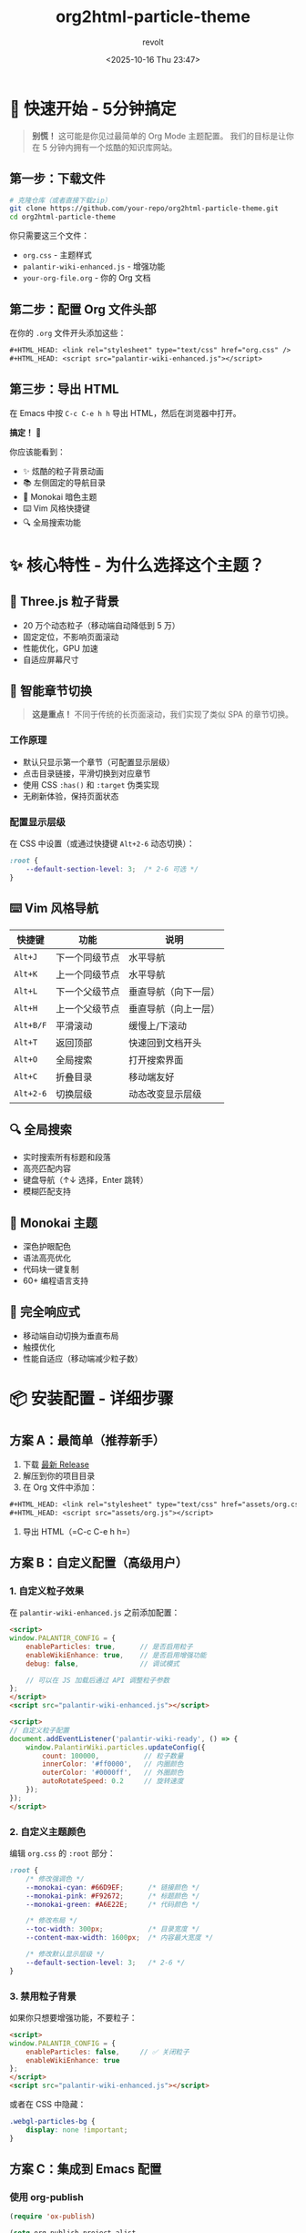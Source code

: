 #+TITLE: org2html-particle-theme
#+AUTHOR: revolt
#+DATE: <2025-10-16 Thu 23:47>
#+OPTIONS: toc:3 num:t ^:nil html-postamble:nil
#+HTML_HEAD: <link rel="stylesheet" type="text/css" href="assets/org.css" />
#+HTML_HEAD: <script src="assets/org.js"></script>
# #+SETUPFILE: https://raw.githubusercontent.com/lovemoganna/DotFiles/refs/heads/main/Emacs/Org/org2html-particle-theme/theme-setup.org

* 🚀 快速开始 - 5分钟搞定

#+BEGIN_QUOTE
*别慌！* 这可能是你见过最简单的 Org Mode 主题配置。
我们的目标是让你在 5 分钟内拥有一个炫酷的知识库网站。
#+END_QUOTE

** 第一步：下载文件

#+BEGIN_SRC bash
# 克隆仓库（或者直接下载zip）
git clone https://github.com/your-repo/org2html-particle-theme.git
cd org2html-particle-theme
#+END_SRC

你只需要这三个文件：
- =org.css= - 主题样式
- =palantir-wiki-enhanced.js= - 增强功能
- =your-org-file.org= - 你的 Org 文档

** 第二步：配置 Org 文件头部

在你的 =.org= 文件开头添加这些：

#+BEGIN_SRC org
,#+HTML_HEAD: <link rel="stylesheet" type="text/css" href="org.css" />
,#+HTML_HEAD: <script src="palantir-wiki-enhanced.js"></script>
#+END_SRC

** 第三步：导出 HTML

在 Emacs 中按 =C-c C-e h h= 导出 HTML，然后在浏览器中打开。

*搞定！* 🎉 

你应该能看到：
- ✨ 炫酷的粒子背景动画
- 📚 左侧固定的导航目录
- 🎨 Monokai 暗色主题
- ⌨️ Vim 风格快捷键
- 🔍 全局搜索功能

* ✨ 核心特性 - 为什么选择这个主题？

** 🌌 Three.js 粒子背景
- 20 万个动态粒子（移动端自动降低到 5 万）
- 固定定位，不影响页面滚动
- 性能优化，GPU 加速
- 自适应屏幕尺寸

** 📖 智能章节切换
#+BEGIN_QUOTE
*这是重点！* 不同于传统的长页面滚动，我们实现了类似 SPA 的章节切换。
#+END_QUOTE

*** 工作原理
- 默认只显示第一个章节（可配置显示层级）
- 点击目录链接，平滑切换到对应章节
- 使用 CSS =:has()= 和 =:target= 伪类实现
- 无刷新体验，保持页面状态

*** 配置显示层级
在 CSS 中设置（或通过快捷键 =Alt+2-6= 动态切换）：

#+BEGIN_SRC css
:root {
    --default-section-level: 3;  /* 2-6 可选 */
}
#+END_SRC

** ⌨️ Vim 风格导航
| 快捷键     | 功能           | 说明                 |
|------------+----------------+----------------------|
| =Alt+J=    | 下一个同级节点 | 水平导航             |
| =Alt+K=    | 上一个同级节点 | 水平导航             |
| =Alt+L=    | 下一个父级节点 | 垂直导航（向下一层） |
| =Alt+H=    | 上一个父级节点 | 垂直导航（向上一层） |
| =Alt+B/F=  | 平滑滚动       | 缓慢上/下滚动        |
| =Alt+T=    | 返回顶部       | 快速回到文档开头     |
| =Alt+O=    | 全局搜索       | 打开搜索界面         |
| =Alt+C=    | 折叠目录       | 移动端友好           |
| =Alt+2-6=  | 切换层级       | 动态改变显示层级     |

** 🔍 全局搜索
- 实时搜索所有标题和段落
- 高亮匹配内容
- 键盘导航（↑↓ 选择，Enter 跳转）
- 模糊匹配支持

** 🎨 Monokai 主题
- 深色护眼配色
- 语法高亮优化
- 代码块一键复制
- 60+ 编程语言支持

** 📱 完全响应式
- 移动端自动切换为垂直布局
- 触摸优化
- 性能自适应（移动端减少粒子数）

* 📦 安装配置 - 详细步骤

** 方案 A：最简单（推荐新手）

1. 下载 [[https://github.com/your-repo/org2html-particle-theme/releases][最新 Release]]
2. 解压到你的项目目录
3. 在 Org 文件中添加：

#+BEGIN_SRC org
  ,#+HTML_HEAD: <link rel="stylesheet" type="text/css" href="assets/org.css" />
  ,#+HTML_HEAD: <script src="assets/org.js"></script>
#+END_SRC

4. 导出 HTML（=C-c C-e h h=）

** 方案 B：自定义配置（高级用户）

*** 1. 自定义粒子效果

在 =palantir-wiki-enhanced.js= 之前添加配置：

#+BEGIN_SRC html
<script>
window.PALANTIR_CONFIG = {
    enableParticles: true,      // 是否启用粒子
    enableWikiEnhance: true,    // 是否启用增强功能
    debug: false,               // 调试模式
    
    // 可以在 JS 加载后通过 API 调整粒子参数
};
</script>
<script src="palantir-wiki-enhanced.js"></script>

<script>
// 自定义粒子配置
document.addEventListener('palantir-wiki-ready', () => {
    window.PalantirWiki.particles.updateConfig({
        count: 100000,           // 粒子数量
        innerColor: '#ff0000',   // 内圈颜色
        outerColor: '#0000ff',   // 外圈颜色
        autoRotateSpeed: 0.2     // 旋转速度
    });
});
</script>
#+END_SRC

*** 2. 自定义主题颜色

编辑 =org.css= 的 =:root= 部分：

#+BEGIN_SRC css
:root {
    /* 修改强调色 */
    --monokai-cyan: #66D9EF;      /* 链接颜色 */
    --monokai-pink: #F92672;      /* 标题颜色 */
    --monokai-green: #A6E22E;     /* 代码颜色 */
    
    /* 修改布局 */
    --toc-width: 300px;           /* 目录宽度 */
    --content-max-width: 1600px;  /* 内容最大宽度 */
    
    /* 修改默认显示层级 */
    --default-section-level: 3;   /* 2-6 */
}
#+END_SRC

*** 3. 禁用粒子背景

如果你只想要增强功能，不要粒子：

#+BEGIN_SRC html
<script>
window.PALANTIR_CONFIG = {
    enableParticles: false,     // ✅ 关闭粒子
    enableWikiEnhance: true
};
</script>
<script src="palantir-wiki-enhanced.js"></script>
#+END_SRC

或者在 CSS 中隐藏：

#+BEGIN_SRC css
.webgl-particles-bg {
    display: none !important;
}
#+END_SRC

** 方案 C：集成到 Emacs 配置

*** 使用 org-publish

#+BEGIN_SRC emacs-lisp
(require 'ox-publish)

(setq org-publish-project-alist
      '(("my-wiki"
         :base-directory "~/org/wiki/"
         :publishing-directory "~/org/wiki/html/"
         :recursive t
         :publishing-function org-html-publish-to-html
         
         ;; ✅ 添加主题文件
         :html-head-include-default-style nil
         :html-head-include-scripts nil
         :html-head "<link rel=\"stylesheet\" href=\"org.css\" />
                     <script src=\"palantir-wiki-enhanced.js\"></script>"
         
         ;; ✅ 额外配置（可选）
         :html-head-extra "<script>
                             window.PALANTIR_CONFIG = {
                                 enableParticles: true,
                                 debug: false
                             };
                           </script>")))

;; 发布
(org-publish "my-wiki")
#+END_SRC

*** 使用 org-html-themes（推荐）

#+BEGIN_SRC emacs-lisp
(use-package org-html-themes
  :config
  ;; 设置自定义主题路径
  (setq org-html-themes-dir "~/path/to/org2html-particle-theme/")
  
  ;; 在 org 文件中使用
  ;; #+SETUPFILE: ~/path/to/org2html-particle-theme/setup.org
  )
#+END_SRC

创建 =setup.org= 文件：

#+BEGIN_SRC org
,#+HTML_HEAD: <link rel="stylesheet" href="org.css" />
,#+HTML_HEAD: <script src="palantir-wiki-enhanced.js"></script>
,#+OPTIONS: toc:3 num:t html-style:nil
#+END_SRC

* 🎯 使用指南 - 实战技巧

** 创建多层级文档

#+BEGIN_SRC org
,* 第一章 Web 开发基础
这是第一章的内容...

,** 1.1 HTML 基础
HTML 的介绍...

,*** 1.1.1 标签系统
详细讲解标签...

,** 1.2 CSS 基础
CSS 的介绍...

,* 第二章 JavaScript 进阶
这是第二章的内容...
#+END_SRC

默认配置（=--default-section-level: 3=）下：
- 初始显示：第一章 → 1.1 → 1.1.1
- 点击"1.2"：切换到 1.2 及其子内容
- 点击"第二章"：切换到第二章全部内容

** 添加代码块

#+BEGIN_SRC org
,#+BEGIN_SRC python
def fibonacci(n):
    """计算斐波那契数列"""
    if n <= 1:
        return n
    return fibonacci(n-1) + fibonacci(n-2)

print(fibonacci(10))
,#+END_SRC
#+END_SRC

效果：
- 自动显示语言标签（🐍 Python）
- 右下角出现复制按钮（📋）
- 语法高亮（如果启用了 highlight.js）

** 使用提示框

在 CSS 中我们预设了四种提示框样式：

#+BEGIN_SRC org
,#+BEGIN_wiki-note
这是一个信息提示框。
,#+END_wiki-note

,#+BEGIN_wiki-warning
这是一个警告提示框。
,#+END_wiki-warning

,#+BEGIN_wiki-danger
这是一个危险提示框。
,#+END_wiki-danger

,#+BEGIN_wiki-success
这是一个成功提示框。
,#+END_wiki-success
#+END_SRC

或者使用 HTML：

#+BEGIN_SRC org
,#+BEGIN_EXPORT html
<div class="wiki-note">
  <strong>💡 提示：</strong> 这里是重点内容！
</div>
,#+END_EXPORT
#+END_SRC

** 插入图片

#+BEGIN_SRC org
,#+CAPTION: 这是图片说明
,#+NAME: fig:demo
[[./images/demo.png]]
#+END_SRC

** 创建表格

#+BEGIN_SRC org
| 功能       | 快捷键  | 说明     |
|------------+---------+----------|
| 下一节点   | Alt+J   | Vim 风格 |
| 上一节点   | Alt+K   | Vim 风格 |
| 全局搜索   | Alt+O   | 模糊搜索 |
#+END_SRC

* 🔧 API 文档 - 高级定制

** JavaScript API

主题通过 =window.PalantirWiki= 暴露了丰富的 API：

*** 基础控制

#+BEGIN_SRC javascript
// 滚动控制
PalantirWiki.scrollToTop();              // 返回顶部
PalantirWiki.scrollToBottom();           // 滚动到底部
PalantirWiki.scrollToElement('#section-1'); // 滚动到指定元素

// 层级控制
PalantirWiki.setSectionLevel(3);         // 设置显示层级（2-6）
PalantirWiki.getSectionLevel();          // 获取当前层级

// 搜索控制
PalantirWiki.openSearch();               // 打开搜索
PalantirWiki.closeSearch();              // 关闭搜索

// 导航控制
PalantirWiki.nextSibling();              // 下一个同级节点
PalantirWiki.prevSibling();              // 上一个同级节点
PalantirWiki.nextParent();               // 下一个父级节点
PalantirWiki.prevParent();               // 上一个父级节点
#+END_SRC

*** 粒子背景控制

#+BEGIN_SRC javascript
// 开关粒子背景
PalantirWiki.particles.toggle(true);     // 启用
PalantirWiki.particles.toggle(false);    // 禁用

// 获取粒子实例
const particles = PalantirWiki.particles.instance;

// 更新粒子配置
PalantirWiki.particles.updateConfig({
    count: 150000,                        // 粒子数量
    innerColor: '#00ff00',               // 内圈颜色
    outerColor: '#0000ff',               // 外圈颜色
    autoRotateSpeed: 0.3,                // 旋转速度
    branches: 3                          // 分支数量
});

// 获取粒子状态
console.log(particles.getStatus());
#+END_SRC

*** 高级配置

#+BEGIN_SRC javascript
// 设置滚动偏移量
PalantirWiki.setScrollOffset(120);       // 滚动时距顶部120px

// 设置平滑滚动步长
PalantirWiki.setScrollStep(150);         // Alt+B/F 滚动距离

// 启用/禁用章节切换模式
PalantirWiki.toggleSectionMode(true);    // 启用
PalantirWiki.toggleSectionMode(false);   // 禁用（传统滚动）

// 刷新目录高亮
PalantirWiki.refreshTOC();

// 强制重新定位当前章节
PalantirWiki.repositionCurrent();
#+END_SRC

*** 调试工具

#+BEGIN_SRC javascript
// 检查 Z-index 层级
PalantirWiki.debug.validateZIndexes();

// 检查元素状态
const status = PalantirWiki.debug.inspectElement('#table-of-contents');
console.log(status);
// => { element, zIndex, position, display, visibility, opacity }

// 获取完整状态
const fullStatus = PalantirWiki.debug.getStatus();
console.log(fullStatus);
// => { wiki: {...}, particles: {...} }
#+END_SRC

** 事件监听

#+BEGIN_SRC javascript
// 监听初始化完成事件
document.addEventListener('palantir-wiki-ready', (e) => {
    console.log('主题已加载！', e.detail);
    // => { version, particlesEnabled, wikiEnhanceEnabled, ... }
    
    // 在这里执行你的自定义代码
    PalantirWiki.setSectionLevel(4);
});
#+END_SRC

** CSS 变量控制

通过 JavaScript 动态修改 CSS 变量：

#+BEGIN_SRC javascript
// 改变主题颜色
document.documentElement.style.setProperty('--monokai-cyan', '#ff0000');

// 改变布局
document.documentElement.style.setProperty('--toc-width', '350px');

// 改变默认层级
document.body.setAttribute('data-section-level', '4');
#+END_SRC

* 📚 常见问题 - FAQ

** Q1: 粒子背景不显示？

*** 检查清单：
1. 确认浏览器支持 WebGL（打开控制台查看错误）
2. 检查 Canvas 是否被创建：
   #+BEGIN_SRC javascript
   console.log(document.querySelector('.webgl-particles-bg'));
   #+END_SRC
3. 检查是否被禁用：
   #+BEGIN_SRC javascript
   console.log(window.PALANTIR_CONFIG?.enableParticles);
   #+END_SRC
4. 查看控制台错误信息

*** 解决方案：
#+BEGIN_SRC javascript
// 手动创建粒子背景
window.PalantirWiki.particles.toggle(true);

// 或者重新初始化
window.orgParticlesBg = new OrgParticlesBackground();
window.orgParticlesBg.init();
#+END_SRC

** Q2: 章节切换不工作？

*** 可能原因：
1. 浏览器不支持 CSS =:has()= 伪类（Safari < 15.4, Firefox < 121）
2. Org 文档结构不符合预期

*** 解决方案：

**** 检查浏览器支持：
#+BEGIN_SRC javascript
console.log(CSS.supports('selector(:has(*))'));
// => true 表示支持
#+END_SRC

**** 自动降级（已内置）：
主题会自动检测并启用 JS 回退模式，添加 =.no-has= 类到 =body=。

**** 手动触发：
#+BEGIN_SRC javascript
// 强制启用 JS 模式
document.body.classList.add('no-has');
#+END_SRC

** Q3: 移动端性能问题？

*** 优化建议：

1. *减少粒子数量*（已自动处理）：
   #+BEGIN_SRC javascript
   PalantirWiki.particles.updateConfig({
       count: 30000  // 移动端推荐 3-5 万
   });
   #+END_SRC

2. *禁用粒子背景*：
   #+BEGIN_SRC javascript
   PalantirWiki.particles.toggle(false);
   #+END_SRC

3. *使用静态背景*：
   #+BEGIN_SRC css
   body {
       background: linear-gradient(135deg, #1e1f1c 0%, #272822 100%);
   }
   .webgl-particles-bg {
       display: none !important;
   }
   #+END_SRC

** Q4: 如何自定义快捷键？

目前快捷键是硬编码的，如果你想修改，需要编辑 =palantir-wiki-enhanced.js=：

#+BEGIN_SRC javascript
// 找到 initKeyboardShortcuts 函数
function initKeyboardShortcuts() {
    document.addEventListener('keydown', (e) => {
        // 修改这里的快捷键
        if (e.altKey && e.key === 'j') {  // 改成其他键
            // ...
        }
    });
}
#+END_SRC

或者添加自己的快捷键：

#+BEGIN_SRC javascript
document.addEventListener('keydown', (e) => {
    // 自定义：Ctrl+Shift+S 打开搜索
    if (e.ctrlKey && e.shiftKey && e.key === 'S') {
        e.preventDefault();
        PalantirWiki.openSearch();
    }
});
#+END_SRC

** Q5: 如何在 GitHub Pages 上部署？

*** 步骤：

1. 创建仓库目录结构：
   #+BEGIN_SRC bash
   my-wiki/
   ├── index.org          # 主页
   ├── org.css           # 主题样式
   ├── palantir-wiki-enhanced.js  # 增强脚本
   └── pages/            # 其他页面
       ├── page1.org
       └── page2.org
   #+END_SRC

2. 批量导出 HTML：
   #+BEGIN_SRC emacs-lisp
   (org-publish "my-wiki")
   #+END_SRC

3. 推送到 GitHub：
   #+BEGIN_SRC bash
   git add .
   git commit -m "Update wiki"
   git push origin main
   #+END_SRC

4. 启用 GitHub Pages（Settings → Pages → Source → main branch）

5. 访问 =https://your-username.github.io/my-wiki/=

** Q6: 代码高亮不显示？

主题的代码高亮依赖于你的 Org 配置。推荐使用 =htmlize=：

#+BEGIN_SRC emacs-lisp
(use-package htmlize
  :ensure t)

;; 使用内联 CSS（推荐）
(setq org-html-htmlize-output-type 'inline-css)

;; 或者使用外部 CSS
(setq org-html-htmlize-output-type 'css)
#+END_SRC

或者添加 highlight.js：

#+BEGIN_SRC org
,#+HTML_HEAD: <link rel="stylesheet" href="https://cdnjs.cloudflare.com/ajax/libs/highlight.js/11.9.0/styles/monokai.min.css">
,#+HTML_HEAD: <script src="https://cdnjs.cloudflare.com/ajax/libs/highlight.js/11.9.0/highlight.min.js"></script>
,#+HTML_HEAD: <script>hljs.highlightAll();</script>
#+END_SRC

** Q7: 如何禁用目录自动高亮？

#+BEGIN_SRC css
/* 在你的自定义 CSS 中添加 */
#table-of-contents a.active {
    color: inherit !important;
    background-color: transparent !important;
    border-left-color: transparent !important;
    font-weight: normal !important;
}
#+END_SRC

或者通过 JS：

#+BEGIN_SRC javascript
// 移除高亮功能
document.querySelectorAll('#table-of-contents a').forEach(link => {
    link.classList.remove('active');
});
#+END_SRC

* 🎨 主题定制 - 打造个性化风格

** 预设配色方案

*** 方案 1：经典蓝（默认）
#+BEGIN_SRC css
:root {
    --monokai-cyan: #66D9EF;
    --monokai-green: #A6E22E;
    --monokai-pink: #F92672;
}
#+END_SRC

*** 方案 2：暖色调
#+BEGIN_SRC css
:root {
    --monokai-cyan: #FF8C42;
    --monokai-green: #FFD23F;
    --monokai-pink: #EE4266;
}
#+END_SRC

*** 方案 3：冷色调
#+BEGIN_SRC css
:root {
    --monokai-cyan: #00B4D8;
    --monokai-green: #90E0EF;
    --monokai-pink: #0077B6;
}
#+END_SRC

*** 方案 4：紫色主题
#+BEGIN_SRC css
:root {
    --monokai-cyan: #B794F4;
    --monokai-green: #9AE6B4;
    --monokai-pink: #FC8181;
}
#+END_SRC

** 自定义粒子效果

*** 效果 1：星空效果
#+BEGIN_SRC javascript
PalantirWiki.particles.updateConfig({
    count: 300000,
    branches: 1,
    radius: 10,
    innerColor: '#ffffff',
    outerColor: '#000000',
    autoRotateSpeed: 0.05
});
#+END_SRC

*** 效果 2：双螺旋
#+BEGIN_SRC javascript
PalantirWiki.particles.updateConfig({
    count: 100000,
    branches: 2,
    radius: 8,
    innerColor: '#ff0000',
    outerColor: '#0000ff',
    autoRotateSpeed: 0.2
});
#+END_SRC

*** 效果 3：花朵
#+BEGIN_SRC javascript
PalantirWiki.particles.updateConfig({
    count: 150000,
    branches: 5,
    radius: 6,
    innerColor: '#ff69b4',
    outerColor: '#4b0082',
    autoRotateSpeed: 0.15
});
#+END_SRC

** 更换字体

*** Google Fonts
#+BEGIN_SRC org
,#+HTML_HEAD: <link rel="preconnect" href="https://fonts.googleapis.com">
,#+HTML_HEAD: <link href="https://fonts.googleapis.com/css2?family=JetBrains+Mono&family=Inter:wght@400;700&display=swap" rel="stylesheet">
#+END_SRC

#+BEGIN_SRC css
:root {
    --font-sans: 'Inter', sans-serif;
    --font-mono: 'JetBrains Mono', monospace;
}
#+END_SRC

*** 系统字体
#+BEGIN_SRC css
:root {
    /* macOS/iOS */
    --font-sans: -apple-system, BlinkMacSystemFont, sans-serif;
    --font-mono: 'SF Mono', Monaco, monospace;
    
    /* Windows */
    --font-sans: 'Segoe UI', Tahoma, sans-serif;
    --font-mono: 'Cascadia Code', 'Consolas', monospace;
}
#+END_SRC

* 🤝 贡献指南

我们欢迎所有形式的贡献！

** 报告 Bug

在 [[https://github.com/your-repo/org2html-particle-theme/issues][GitHub Issues]] 中提交问题时，请包含：

1. 浏览器版本
2. 操作系统
3. 完整的错误信息（控制台截图）
4. 最小可复现示例

** 提交功能建议

1. 先搜索是否已有相同建议
2. 清楚描述你的需求
3. 解释为什么这个功能有用

** Pull Request

1. Fork 仓库
2. 创建特性分支（=git checkout -b feature/amazing-feature=）
3. 提交更改（=git commit -m 'Add amazing feature'=）
4. 推送到分支（=git push origin feature/amazing-feature=）
5. 打开 Pull Request

* 📄 许可证

MIT License - 自由使用，欢迎分享！

详见 [[./LICENSE][LICENSE]] 文件。

* 🙏 致谢

- [[https://orgmode.org/][Org Mode]] - 最强大的纯文本组织系统
- [[https://threejs.org/][Three.js]] - 3D 图形库
- [[https://www.fast.ai/][fast.ai]] - 教学风格灵感来源
- 所有贡献者和用户

* 📮 联系我们

- GitHub: [[https://github.com/your-repo/org2html-particle-theme]]
- Email: your-email@example.com
- Discord: [[https://discord.gg/your-server]]

#+BEGIN_CENTER
*Happy Writing! 🚀*

如果这个主题帮到了你，请给我们一个 ⭐ Star！
#+END_CENTER
